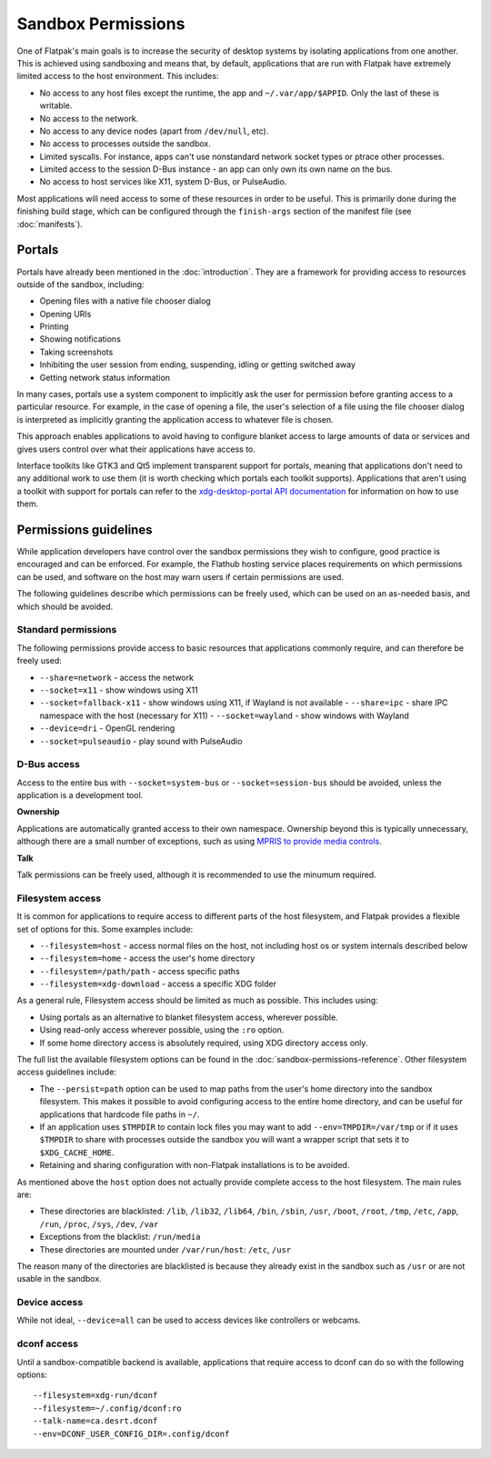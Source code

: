 Sandbox Permissions
===================

One of Flatpak's main goals is to increase the security of desktop systems by
isolating applications from one another. This is achieved using sandboxing and
means that, by default, applications that are run with Flatpak have extremely
limited access to the host environment. This includes:

- No access to any host files except the runtime, the app and
  ``~/.var/app/$APPID``. Only the last of these is writable.
- No access to the network.
- No access to any device nodes (apart from ``/dev/null``, etc).
- No access to processes outside the sandbox.
- Limited syscalls.  For instance, apps can't use nonstandard network socket
  types or ptrace other processes.
- Limited access to the session D-Bus instance - an app can only own its own
  name on the bus.
- No access to host services like X11, system D-Bus, or PulseAudio.

Most applications will need access to some of these resources in order to be
useful. This is primarily done during the finishing build stage, which can be
configured through the ``finish-args`` section of the manifest file (see
:doc:`manifests`).

Portals
-------

Portals have already been mentioned in the :doc:`introduction`. They are a
framework for providing access to resources outside of the sandbox, including:

- Opening files with a native file chooser dialog
- Opening URIs
- Printing
- Showing notifications
- Taking screenshots
- Inhibiting the user session from ending, suspending, idling or getting
  switched away
- Getting network status information

In many cases, portals use a system component to implicitly ask the user for
permission before granting access to a particular resource. For example, in the
case of opening a file, the user's selection of a file using the file chooser
dialog is interpreted as implicitly granting the application access to whatever
file is chosen.

This approach enables applications to avoid having to configure blanket access
to large amounts of data or services and gives users control over what their
applications have access to.

Interface toolkits like GTK3 and Qt5 implement transparent support for portals,
meaning that applications don't need to any additional work to use them (it is
worth checking which portals each toolkit supports). Applications that aren't
using a toolkit with support for portals can refer to the `xdg-desktop-portal
API documentation
<https://flatpak.github.io/xdg-desktop-portal/portal-docs.html>`_ for
information on how to use them.

Permissions guidelines
----------------------

While application developers have control over the sandbox permissions they
wish to configure, good practice is encouraged and can be enforced. For
example, the Flathub hosting service places requirements on which permissions
can be used, and software on the host may warn users if certain permissions are
used.

The following guidelines describe which permissions can be freely used, which
can be used on an as-needed basis, and which should be avoided.

Standard permissions
````````````````````

The following permissions provide access to basic resources that applications
commonly require, and can therefore be freely used:

- ``--share=network`` - access the network
- ``--socket=x11`` - show windows using X11
- ``--socket=fallback-x11`` - show windows using X11, if Wayland is not
  available - ``--share=ipc`` - share IPC namespace with the host (necessary
  for X11) - ``--socket=wayland`` - show windows with Wayland
- ``--device=dri`` - OpenGL rendering
- ``--socket=pulseaudio`` - play sound with PulseAudio

D-Bus access
````````````

Access to the entire bus with ``--socket=system-bus`` or
``--socket=session-bus`` should be avoided, unless the application is a
development tool.

**Ownership**

Applications are automatically granted access to their own namespace. Ownership
beyond this is typically unnecessary, although there are a small number of
exceptions, such as using `MPRIS to provide media controls
<https://www.freedesktop.org/wiki/Specifications/mpris-spec/>`_.

**Talk**

Talk permissions can be freely used, although it is recommended to use the
minumum required.

Filesystem access
`````````````````

It is common for applications to require access to different parts of the host
filesystem, and Flatpak provides a flexible set of options for this. Some
examples include:

- ``--filesystem=host`` - access normal files on the host, not including host
  os or system internals described below
- ``--filesystem=home`` - access the user's home directory
- ``--filesystem=/path/path`` - access specific paths
- ``--filesystem=xdg-download`` - access a specific XDG folder

As a general rule, Filesystem access should be limited as much as possible.
This includes using:

- Using portals as an alternative to blanket filesystem access, wherever
  possible.
- Using read-only access wherever possible, using the ``:ro`` option.
- If some home directory access is absolutely required, using XDG directory
  access only.

The full list the available filesystem options can be found in the
:doc:`sandbox-permissions-reference`.  Other filesystem access guidelines
include:

- The ``--persist=path`` option can be used to map paths from the user's home
  directory into the sandbox filesystem. This makes it possible to avoid
  configuring access to the entire home directory, and can be useful for
  applications that hardcode file paths in ``~/``.
- If an application uses ``$TMPDIR`` to contain lock files you may want to add
  ``--env=TMPDIR=/var/tmp`` or if it uses ``$TMPDIR`` to share with processes
  outside the sandbox you will want a wrapper script that sets it to
  ``$XDG_CACHE_HOME``.
- Retaining and sharing configuration with non-Flatpak installations is to be
  avoided.

As mentioned above the ``host`` option does not actually provide complete
access to the host filesystem. The main rules are:

- These directories are blacklisted: ``/lib``, ``/lib32``, ``/lib64``,
  ``/bin``, ``/sbin``, ``/usr``, ``/boot``, ``/root``, ``/tmp``, ``/etc``,
  ``/app``, ``/run``, ``/proc``, ``/sys``, ``/dev``, ``/var``
- Exceptions from the blacklist: ``/run/media``
- These directories are mounted under ``/var/run/host``: ``/etc``, ``/usr``

The reason many of the directories are blacklisted is because they already
exist in the sandbox such as ``/usr`` or are not usable in the sandbox.

Device access
`````````````

While not ideal, ``--device=all`` can be used to access devices like
controllers or webcams.

dconf access
````````````

Until a sandbox-compatible backend is available, applications that require
access to dconf can do so with the following options::

  --filesystem=xdg-run/dconf
  --filesystem=~/.config/dconf:ro
  --talk-name=ca.desrt.dconf
  --env=DCONF_USER_CONFIG_DIR=.config/dconf
